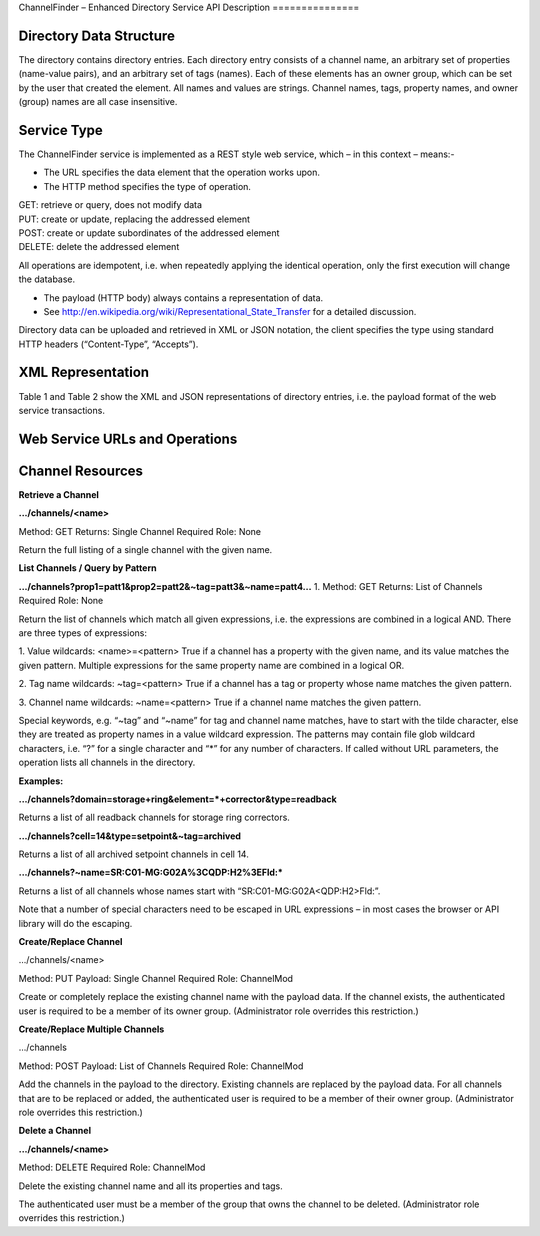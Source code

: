 ChannelFinder – Enhanced Directory Service
API Description
===============

Directory Data Structure
------------------------

The directory contains directory entries.
Each directory entry consists of a channel name, an arbitrary set of properties (name-value pairs), and an arbitrary set of tags (names).
Each of these elements has an owner group, which can be set by the user that created the element.
All names and values are strings.
Channel names, tags, property names, and owner (group) names are all case insensitive.


Service Type
------------

The ChannelFinder service is implemented as a REST style web service, which – in this context – means:- 

•  The URL specifies the data element that the operation works upon.
•  The HTTP method specifies the type of operation.

| GET: retrieve or query, does not modify data
| PUT: create or update, replacing the addressed element
| POST: create or update subordinates of the addressed element
| DELETE: delete the addressed element

All operations are idempotent, i.e. when repeatedly applying the identical operation, only the first execution will change the database.

•  The payload (HTTP body) always contains a representation of data.
•  See http://en.wikipedia.org/wiki/Representational_State_Transfer for a detailed discussion.

Directory data can be uploaded and retrieved in XML or JSON notation, the client specifies the type using standard HTTP headers (“Content-Type”, “Accepts”).

XML Representation
------------------

Table 1 and Table 2 show the XML and JSON representations of directory entries, i.e. the payload format of the web service transactions.



Web Service URLs and Operations
-------------------------------

Channel Resources
-----------------

**Retrieve a Channel** 

**.../channels/<name>**

Method: GET		Returns: Single Channel		Required Role: None

Return the full listing of a single channel with the given name.

**List Channels / Query by Pattern**

**.../channels?prop1=patt1&prop2=patt2&~tag=patt3&~name=patt4...**
1. 
Method: GET    Returns: List of Channels     Required Role: None

Return the list of channels which match all given expressions, i.e. the expressions are combined in a logical AND.
There are three types of expressions:

1. Value wildcards: <name>=<pattern>
True if a channel has a property with the given name, and its value matches the given pattern. Multiple expressions for the same property name are combined in a logical OR.

2. Tag name wildcards: ~tag=<pattern>
True if a channel has a tag or property whose name matches the given pattern.

3. Channel name wildcards: ~name=<pattern>
True if a channel name matches the given pattern.

Special keywords, e.g. “~tag” and “~name” for tag and channel name matches, have to start with the tilde character, else they are treated as property names in a value wildcard expression.
The patterns may contain file glob wildcard characters, i.e. “?” for a single character and “*” for any number of characters.
If called without URL parameters, the operation lists all channels in the directory.

**Examples:**

**.../channels?domain=storage+ring&element=*+corrector&type=readback**

Returns a list of all readback channels for storage ring correctors.

**.../channels?cell=14&type=setpoint&~tag=archived**

Returns a list of all archived setpoint channels in cell 14.

**.../channels?~name=SR:C01-MG:G02A%3CQDP:H2%3EFld:***

Returns a list of all channels whose names start with “SR:C01-MG:G02A<QDP:H2>Fld:”.

Note that a number of special characters need to be escaped in URL expressions – in most cases the browser or API library will do the escaping.

**Create/Replace Channel**

.../channels/<name>

Method: PUT     Payload: Single Channel      Required Role: ChannelMod

Create or completely replace the existing channel name with the payload data. If the channel exists, the authenticated user is required to be a member of its owner group. (Administrator role overrides this restriction.)

**Create/Replace Multiple Channels**

.../channels

Method: POST	Payload: List of Channels		Required Role: ChannelMod

Add the channels in the payload to the directory. Existing channels are replaced by the payload data. For all channels that are to be replaced or added, the authenticated user is required to be a member of their owner group. (Administrator role overrides this restriction.)

**Delete a Channel**

**.../channels/<name>**

Method: DELETE						Required Role: ChannelMod

Delete the existing channel name and all its properties and tags.

The authenticated user must be a member of the group that owns the channel to be deleted. (Administrator role overrides this restriction.)

